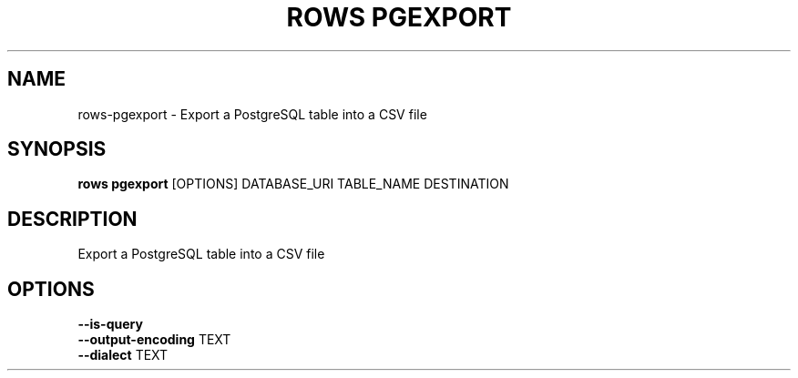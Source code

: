 .TH "ROWS PGEXPORT" "1" "30-Oct-2019" "0.4.2.dev0" "rows pgexport Manual"
.SH NAME
rows\-pgexport \- Export a PostgreSQL table into a CSV file
.SH SYNOPSIS
.B rows pgexport
[OPTIONS] DATABASE_URI TABLE_NAME DESTINATION
.SH DESCRIPTION
Export a PostgreSQL table into a CSV file
.SH OPTIONS
.TP
\fB\-\-is\-query\fP
.PP
.TP
\fB\-\-output\-encoding\fP TEXT
.PP
.TP
\fB\-\-dialect\fP TEXT
.PP
